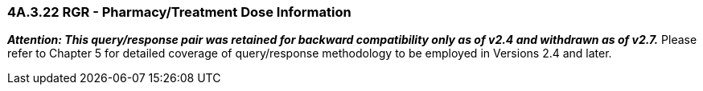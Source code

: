 === 4A.3.22 RGR - Pharmacy/Treatment Dose Information

*_Attention: This query/response pair was retained for backward compatibility only as of v2.4 and withdrawn as of v2.7._* Please refer to Chapter 5 for detailed coverage of query/response methodology to be employed in Versions 2.4 and later.

